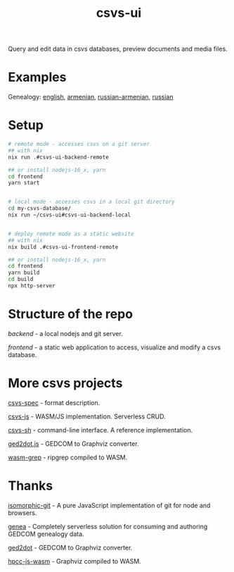 #+TITLE: csvs-ui
#+OPTIONS: toc:nil

Query and edit data in csvs databases, preview documents and media files.

* Examples
Genealogy: [[https://antea.fetsorn.website/q?url=https://source.fetsorn.website/public/tree_en][english]], [[https://antea.fetsorn.website/q?url=https://source.fetsorn.website/public/tohmatsarr][armenian]], [[https://antea.fetsorn.website/q?url=https://source.fetsorn.website/public/tree_ru-am][russian-armenian]], [[https://antea.fetsorn.website/q?url=https://source.fetsorn.website/public/tree_ru][russian]]

* Setup
#+begin_src sh
# remote mode - accesses csvs on a git server
## with nix
nix run .#csvs-ui-backend-remote

## or install nodejs-16_x, yarn
cd frontend
yarn start


# local mode - accesses csvs in a local git directory
cd my-csvs-database/
nix run ~/csvs-ui#csvs-ui-backend-local


# deploy remote mode as a static website
## with nix
nix build .#csvs-ui-frontend-remote

## or install nodejs-16_x, yarn
cd frontend
yarn build
cd build
npx http-server
#+end_src
* Structure of the repo
[[backend/][backend]] - a local nodejs and git server.

[[frontend/][frontend]] - a static web application to access, visualize and modify a csvs database.

* More csvs projects
[[https://github.com/fetsorn/csvs-spec][csvs-spec]] - format description.

[[https://github.com/fetsorn/csvs-js][csvs-js]] - WASM/JS implementation. Serverless CRUD.

[[https://github.com/fetsorn/csvs-sh][csvs-sh]] - command-line interface. A reference implementation.


[[https://github.com/fetsorn/ged2dot.js][ged2dot.js]] - GEDCOM to Graphviz converter.

[[https://github.com/fetsorn/wasm-grep][wasm-grep]] - ripgrep compiled to WASM.

* Thanks
[[https://github.com/isomorphic-git/isomorphic-git][isomorphic-git]] - A pure JavaScript implementation of git for node and browsers.

[[https://github.com/genea-app/genea-app][genea]] - Completely serverless solution for consuming and authoring GEDCOM genealogy data.

[[https://github.com/vmiklos/ged2dot][ged2dot]] - GEDCOM to Graphviz converter.

[[https://github.com/hpcc-systems/hpcc-js-wasm][hpcc-js-wasm]] - Graphviz compiled to WASM.
